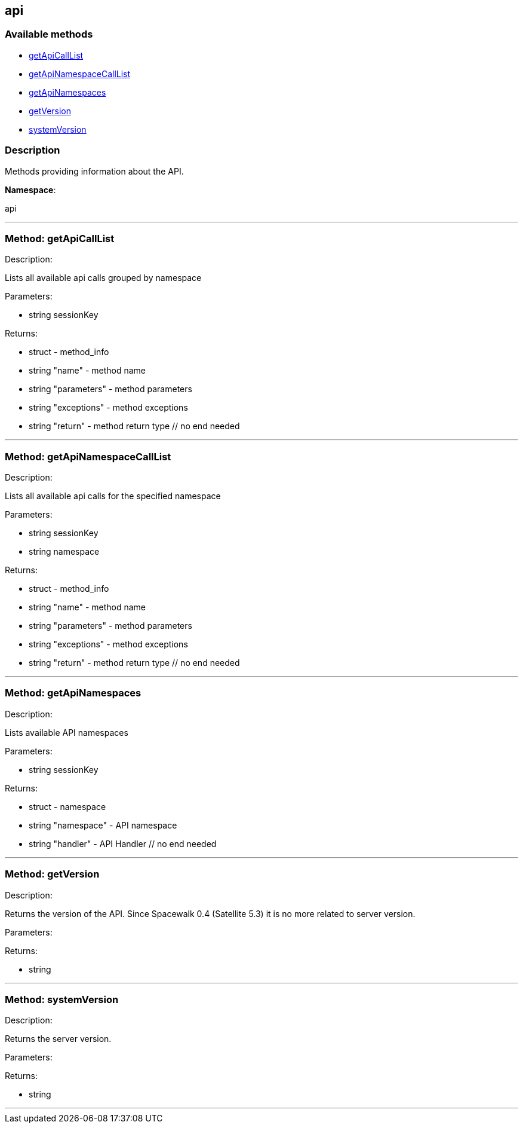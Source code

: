 


[#api]
== api


=== Available methods

* <<api-getApiCallList,getApiCallList>>
* <<api-getApiNamespaceCallList,getApiNamespaceCallList>>
* <<api-getApiNamespaces,getApiNamespaces>>
* <<api-getVersion,getVersion>>
* <<api-systemVersion,systemVersion>>

=== Description

Methods providing information about the API.

*Namespace*:

api

'''


[#api-getApiCallList]
=== Method: getApiCallList 

Description:

Lists all available api calls grouped by namespace




Parameters:

* [.string]#string#  sessionKey
 

Returns:

* [.struct]#struct#  - method_info
       * [.string]#string#  "name" - method name
       * [.string]#string#  "parameters" - method parameters
       * [.string]#string#  "exceptions" - method exceptions
       * [.string]#string#  "return" - method return type
   // no end needed
 


'''


[#api-getApiNamespaceCallList]
=== Method: getApiNamespaceCallList 

Description:

Lists all available api calls for the specified namespace




Parameters:

* [.string]#string#  sessionKey
 
* [.string]#string#  namespace
 

Returns:

* [.struct]#struct#  - method_info
        * [.string]#string#  "name" - method name
        * [.string]#string#  "parameters" - method parameters
        * [.string]#string#  "exceptions" - method exceptions
        * [.string]#string#  "return" - method return type
   // no end needed
 


'''


[#api-getApiNamespaces]
=== Method: getApiNamespaces 

Description:

Lists available API namespaces




Parameters:

* [.string]#string#  sessionKey
 

Returns:

* [.struct]#struct#  - namespace
        * [.string]#string#  "namespace" - API namespace
        * [.string]#string#  "handler" - API Handler
   // no end needed
 


'''


[#api-getVersion]
=== Method: getVersion 

Description:

Returns the version of the API. Since Spacewalk 0.4
 (Satellite 5.3) it is no more related to server version.




Parameters:


Returns:

* string 
 


'''


[#api-systemVersion]
=== Method: systemVersion 

Description:

Returns the server version.




Parameters:


Returns:

* string 
 


'''

